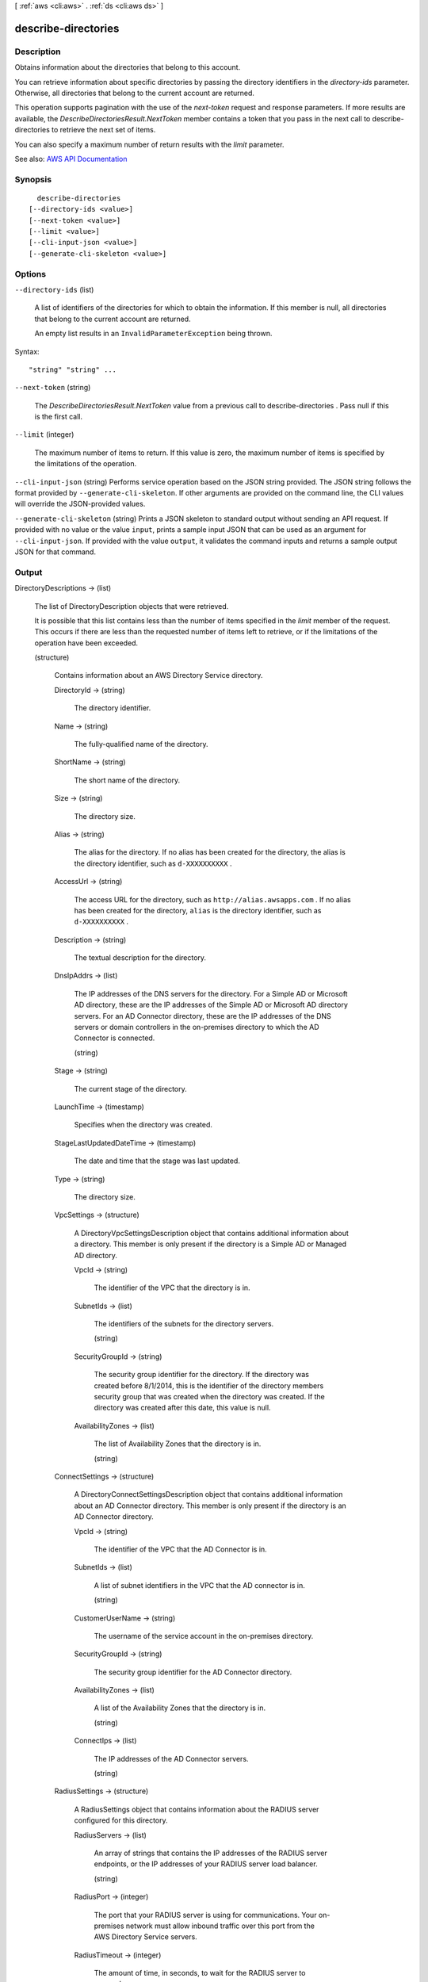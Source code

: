 [ :ref:`aws <cli:aws>` . :ref:`ds <cli:aws ds>` ]

.. _cli:aws ds describe-directories:


********************
describe-directories
********************



===========
Description
===========



Obtains information about the directories that belong to this account.

 

You can retrieve information about specific directories by passing the directory identifiers in the *directory-ids* parameter. Otherwise, all directories that belong to the current account are returned.

 

This operation supports pagination with the use of the *next-token* request and response parameters. If more results are available, the *DescribeDirectoriesResult.NextToken* member contains a token that you pass in the next call to  describe-directories to retrieve the next set of items.

 

You can also specify a maximum number of return results with the *limit* parameter.



See also: `AWS API Documentation <https://docs.aws.amazon.com/goto/WebAPI/ds-2015-04-16/DescribeDirectories>`_


========
Synopsis
========

::

    describe-directories
  [--directory-ids <value>]
  [--next-token <value>]
  [--limit <value>]
  [--cli-input-json <value>]
  [--generate-cli-skeleton <value>]




=======
Options
=======

``--directory-ids`` (list)


  A list of identifiers of the directories for which to obtain the information. If this member is null, all directories that belong to the current account are returned.

   

  An empty list results in an ``InvalidParameterException`` being thrown.

  



Syntax::

  "string" "string" ...



``--next-token`` (string)


  The *DescribeDirectoriesResult.NextToken* value from a previous call to  describe-directories . Pass null if this is the first call.

  

``--limit`` (integer)


  The maximum number of items to return. If this value is zero, the maximum number of items is specified by the limitations of the operation.

  

``--cli-input-json`` (string)
Performs service operation based on the JSON string provided. The JSON string follows the format provided by ``--generate-cli-skeleton``. If other arguments are provided on the command line, the CLI values will override the JSON-provided values.

``--generate-cli-skeleton`` (string)
Prints a JSON skeleton to standard output without sending an API request. If provided with no value or the value ``input``, prints a sample input JSON that can be used as an argument for ``--cli-input-json``. If provided with the value ``output``, it validates the command inputs and returns a sample output JSON for that command.



======
Output
======

DirectoryDescriptions -> (list)

  

  The list of  DirectoryDescription objects that were retrieved.

   

  It is possible that this list contains less than the number of items specified in the *limit* member of the request. This occurs if there are less than the requested number of items left to retrieve, or if the limitations of the operation have been exceeded.

  

  (structure)

    

    Contains information about an AWS Directory Service directory.

    

    DirectoryId -> (string)

      

      The directory identifier.

      

      

    Name -> (string)

      

      The fully-qualified name of the directory.

      

      

    ShortName -> (string)

      

      The short name of the directory.

      

      

    Size -> (string)

      

      The directory size.

      

      

    Alias -> (string)

      

      The alias for the directory. If no alias has been created for the directory, the alias is the directory identifier, such as ``d-XXXXXXXXXX`` .

      

      

    AccessUrl -> (string)

      

      The access URL for the directory, such as ``http://alias.awsapps.com`` . If no alias has been created for the directory, ``alias`` is the directory identifier, such as ``d-XXXXXXXXXX`` .

      

      

    Description -> (string)

      

      The textual description for the directory.

      

      

    DnsIpAddrs -> (list)

      

      The IP addresses of the DNS servers for the directory. For a Simple AD or Microsoft AD directory, these are the IP addresses of the Simple AD or Microsoft AD directory servers. For an AD Connector directory, these are the IP addresses of the DNS servers or domain controllers in the on-premises directory to which the AD Connector is connected.

      

      (string)

        

        

      

    Stage -> (string)

      

      The current stage of the directory.

      

      

    LaunchTime -> (timestamp)

      

      Specifies when the directory was created.

      

      

    StageLastUpdatedDateTime -> (timestamp)

      

      The date and time that the stage was last updated.

      

      

    Type -> (string)

      

      The directory size.

      

      

    VpcSettings -> (structure)

      

      A  DirectoryVpcSettingsDescription object that contains additional information about a directory. This member is only present if the directory is a Simple AD or Managed AD directory.

      

      VpcId -> (string)

        

        The identifier of the VPC that the directory is in.

        

        

      SubnetIds -> (list)

        

        The identifiers of the subnets for the directory servers.

        

        (string)

          

          

        

      SecurityGroupId -> (string)

        

        The security group identifier for the directory. If the directory was created before 8/1/2014, this is the identifier of the directory members security group that was created when the directory was created. If the directory was created after this date, this value is null.

        

        

      AvailabilityZones -> (list)

        

        The list of Availability Zones that the directory is in.

        

        (string)

          

          

        

      

    ConnectSettings -> (structure)

      

      A  DirectoryConnectSettingsDescription object that contains additional information about an AD Connector directory. This member is only present if the directory is an AD Connector directory.

      

      VpcId -> (string)

        

        The identifier of the VPC that the AD Connector is in.

        

        

      SubnetIds -> (list)

        

        A list of subnet identifiers in the VPC that the AD connector is in.

        

        (string)

          

          

        

      CustomerUserName -> (string)

        

        The username of the service account in the on-premises directory.

        

        

      SecurityGroupId -> (string)

        

        The security group identifier for the AD Connector directory.

        

        

      AvailabilityZones -> (list)

        

        A list of the Availability Zones that the directory is in.

        

        (string)

          

          

        

      ConnectIps -> (list)

        

        The IP addresses of the AD Connector servers.

        

        (string)

          

          

        

      

    RadiusSettings -> (structure)

      

      A  RadiusSettings object that contains information about the RADIUS server configured for this directory.

      

      RadiusServers -> (list)

        

        An array of strings that contains the IP addresses of the RADIUS server endpoints, or the IP addresses of your RADIUS server load balancer.

        

        (string)

          

          

        

      RadiusPort -> (integer)

        

        The port that your RADIUS server is using for communications. Your on-premises network must allow inbound traffic over this port from the AWS Directory Service servers.

        

        

      RadiusTimeout -> (integer)

        

        The amount of time, in seconds, to wait for the RADIUS server to respond.

        

        

      RadiusRetries -> (integer)

        

        The maximum number of times that communication with the RADIUS server is attempted.

        

        

      SharedSecret -> (string)

        

        Not currently used.

        

        

      AuthenticationProtocol -> (string)

        

        The protocol specified for your RADIUS endpoints.

        

        

      DisplayLabel -> (string)

        

        Not currently used.

        

        

      UseSameUsername -> (boolean)

        

        Not currently used.

        

        

      

    RadiusStatus -> (string)

      

      The status of the RADIUS MFA server connection.

      

      

    StageReason -> (string)

      

      Additional information about the directory stage.

      

      

    SsoEnabled -> (boolean)

      

      Indicates if single-sign on is enabled for the directory. For more information, see  enable-sso and  disable-sso .

      

      

    DesiredNumberOfDomainControllers -> (integer)

      

      The desired number of domain controllers in the directory if the directory is Microsoft AD.

      

      

    

  

NextToken -> (string)

  

  If not null, more results are available. Pass this value for the *next-token* parameter in a subsequent call to  describe-directories to retrieve the next set of items.

  

  

